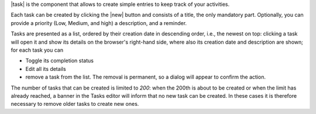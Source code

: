 |task| is the component that allows to create simple entries to keep
track of your activities.

Each task can be created by clicking the |new| button and consists of
a title, the only mandatory part. Optionally, you can provide a
priority (Low, Medium, and high) a description, and a reminder.

Tasks are presented as a list, ordered by their creation date in
descending order, i.e., the newest on top: clicking a task will open
it and show its details on the browser's right-hand side, where also
its creation date and description are shown; for each task you can

* Toggle its completion status
* Edit all its details
* remove a task from the list. The removal is permanent, so a dialog
  will appear to confirm the action.

The number of tasks that can be created is limited to *200*: when the
200th is about to be created or when the limit has already reached, a
banner in the Tasks editor will inform that no new task can be
created. In these cases it is therefore necessary to remove older
tasks to create new ones.

.. card:: Reminders

   Reminders can be added to alert of an approaching deadline. Once a
   date and time is set and the task saved, at the selected time a
   pop-up will show the task's title and priority when you are in the
   |task| module; otherwise, a badge will be shown next to the Tasks
   Module in the primary bar (i.e., the leftmost column). The number
   in the badge shows how many tasks have reached or passed the
   deadline.

   Besides a fixed time, a reminder can be configured to be shown upon
   every login during the expiry day with the following behaviour.

   * It appears at every login, even after the expiration, if the task
     is not marked as *completed*

   * If you do not login during the expiry date will *not* be shown in
     the next days

   In the list of tasks, the deadline is shown in :red:`red` if it
   already passed.
